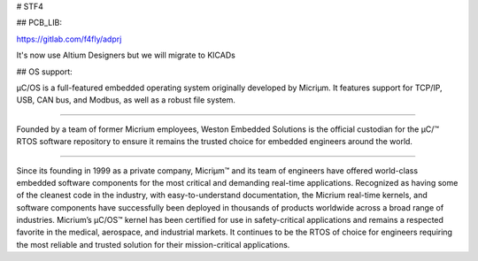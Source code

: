 

# STF4

## PCB_LIB:

https://gitlab.com/f4fly/adprj

It's now use Altium Designers but we will migrate to KICADs 

## OS support:

.. raw:: html

   <a href="https://weston-embedded.com/micrium/overview">
     <p align="center">
       <img src="https://weston-embedded.com/images/logos/Github/uCOS_logo.png">
     </p>
   </a>

µC/OS is a full-featured embedded operating system originally developed by Micriµm.
It features support for TCP/IP, USB, CAN bus, and Modbus, as well as a robust file system.

----------

.. raw:: HTML

   <a href="https://weston-embedded.com">
     <p align="center">
       <img src="https://weston-embedded.com/images/logos/Github/WES_logo.png">
     </p>
   </a>

Founded by a team of former Micrium employees, Weston Embedded Solutions is the official custodian for the  µC/™ RTOS software repository to ensure it remains the trusted choice for embedded engineers around the world.

----------

.. raw:: html

   <a href="https://weston-embedded.com/about-micrium">
     <p align="center">
       <img src="https://weston-embedded.com/images/logos/Github/Micrium_logo.png">
     </p>
   </a>

Since its founding in 1999 as a private company, Micriµm™ and its team of engineers have offered world-class embedded software components for the most critical and demanding real-time applications. Recognized as having some of the cleanest code in the industry, with easy-to-understand documentation, the Micrium real-time kernels, and software components have successfully been deployed in thousands of products worldwide across a broad range of industries. Micrium’s µC/OS™ kernel has been certified for use in safety-critical applications and remains a respected favorite in the medical, aerospace, and industrial markets. It continues to be the RTOS of choice for engineers requiring the most reliable and trusted solution for their mission-critical applications.
